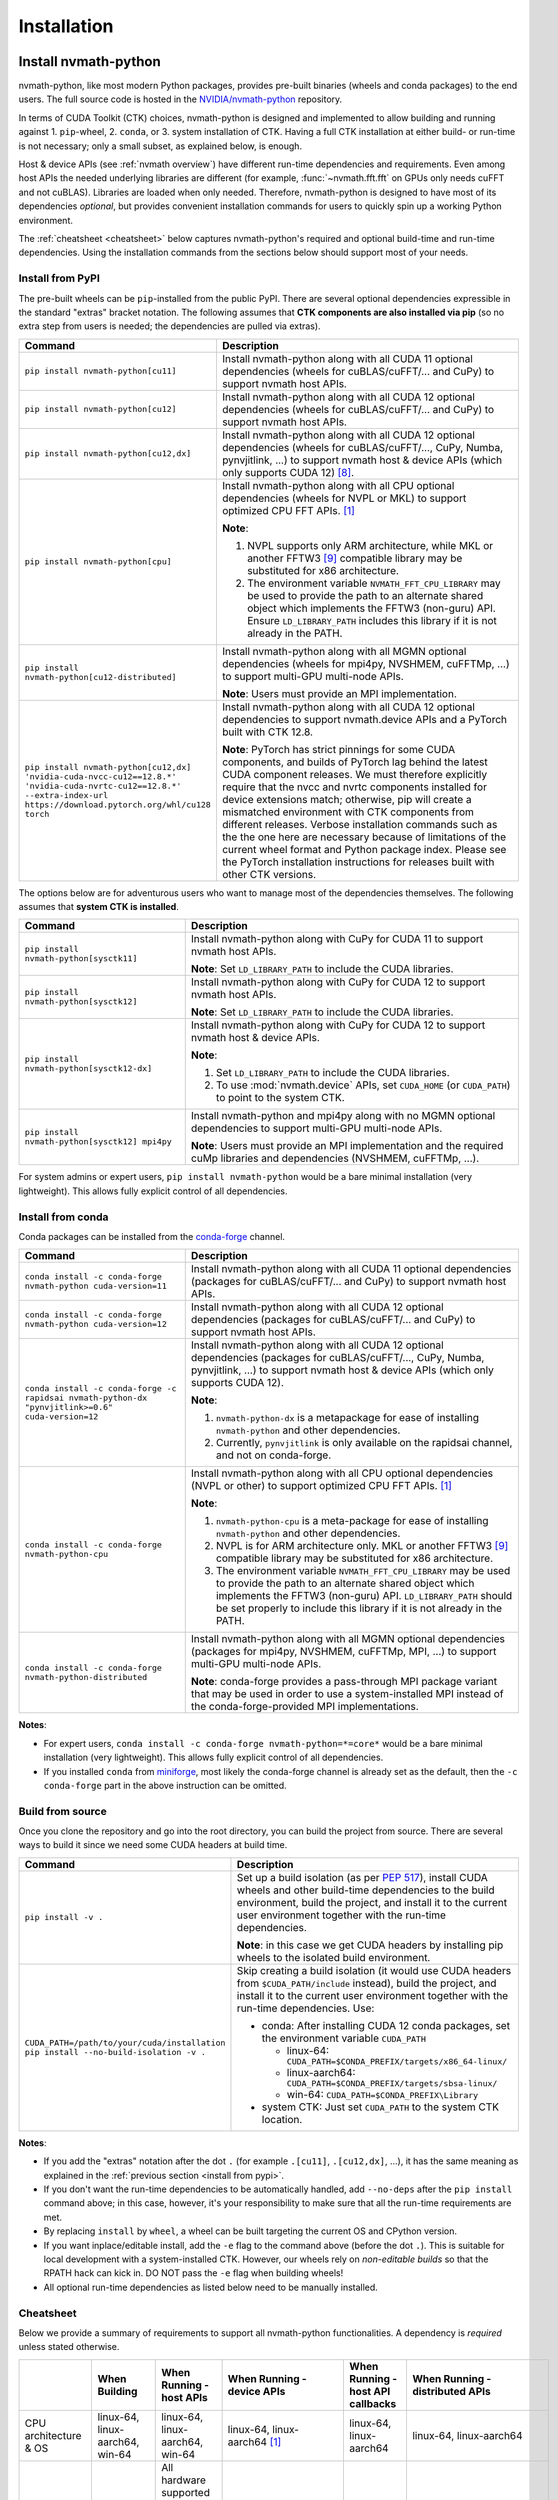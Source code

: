 Installation
***************

Install nvmath-python
=====================

nvmath-python, like most modern Python packages, provides pre-built binaries (wheels and
conda packages) to the end users. The full source code is hosted in the
`NVIDIA/nvmath-python <https://github.com/NVIDIA/nvmath-python>`_ repository.

In terms of CUDA Toolkit (CTK) choices, nvmath-python is designed and implemented to allow
building and running against 1. ``pip``-wheel, 2. ``conda``, or 3. system installation of
CTK. Having a full CTK installation at either build- or run-time is not necessary; only a
small subset, as explained below, is enough.

Host & device APIs (see :ref:`nvmath overview`) have different run-time dependencies and
requirements. Even among host APIs the needed underlying libraries are different (for
example, :func:`~nvmath.fft.fft` on GPUs only needs cuFFT and not cuBLAS). Libraries are
loaded when only needed. Therefore, nvmath-python is designed to have most of its
dependencies *optional*, but provides convenient installation commands for users to quickly
spin up a working Python environment.

The :ref:`cheatsheet <cheatsheet>` below captures nvmath-python's required and optional
build-time and run-time dependencies. Using the installation commands from the sections
below should support most of your needs.


.. _install from pypi:

Install from PyPI
-----------------

The pre-built wheels can be ``pip``-installed from the public PyPI. There are several
optional dependencies expressible in the standard "extras" bracket notation. The following
assumes that **CTK components are also installed via pip** (so no extra step from users is
needed; the dependencies are pulled via extras).

.. list-table::
   :widths: 25 50
   :header-rows: 1

   * - Command
     - Description
   * - ``pip install nvmath-python[cu11]``
     - Install nvmath-python along with all CUDA 11 optional
       dependencies (wheels for cuBLAS/cuFFT/... and CuPy) to support
       nvmath host APIs.
   * - ``pip install nvmath-python[cu12]``
     - Install nvmath-python along with all CUDA 12 optional
       dependencies (wheels for cuBLAS/cuFFT/... and CuPy) to support
       nvmath host APIs.
   * - ``pip install nvmath-python[cu12,dx]``
     - Install nvmath-python along with all CUDA 12 optional
       dependencies (wheels for cuBLAS/cuFFT/..., CuPy, Numba,
       pynvjitlink, ...) to support nvmath host & device APIs (which
       only supports CUDA 12) [8]_.
   * - ``pip install nvmath-python[cpu]``
     - Install nvmath-python along with all CPU optional dependencies
       (wheels for NVPL or MKL) to support optimized CPU FFT APIs. [1]_

       **Note**:

       1. NVPL supports only ARM architecture, while MKL or another FFTW3 [9]_
          compatible library may be substituted for x86 architecture.
       2. The environment variable ``NVMATH_FFT_CPU_LIBRARY`` may be used to
          provide the path to an alternate shared object which implements the
          FFTW3 (non-guru) API. Ensure ``LD_LIBRARY_PATH`` includes this
          library if it is not already in the PATH.

   * - ``pip install nvmath-python[cu12-distributed]``
     - Install nvmath-python along with all MGMN optional dependencies (wheels for mpi4py,
       NVSHMEM, cuFFTMp, ...) to support multi-GPU multi-node APIs.

       **Note**: Users must provide an MPI implementation.

   * - ``pip install nvmath-python[cu12,dx] 'nvidia-cuda-nvcc-cu12==12.8.*' 'nvidia-cuda-nvrtc-cu12==12.8.*' --extra-index-url https://download.pytorch.org/whl/cu128 torch``
     - Install nvmath-python along with all CUDA 12 optional dependencies to support
       nvmath.device APIs and a PyTorch built with CTK 12.8.

       **Note**: PyTorch has strict pinnings for some CUDA components, and builds of PyTorch
       lag behind the latest CUDA component releases. We must therefore explicitly require
       that the nvcc and nvrtc components installed for device extensions match; otherwise,
       pip will create a mismatched environment with CTK components from different releases.
       Verbose installation commands such as the the one here are necessary because of
       limitations of the current wheel format and Python package index. Please see the
       PyTorch installation instructions for releases built with other CTK versions.

The options below are for adventurous users who want to manage most of the dependencies
themselves. The following assumes that **system CTK is installed**.

.. list-table::
   :widths: 25 50
   :header-rows: 1

   * - Command
     - Description
   * - ``pip install nvmath-python[sysctk11]``
     - Install nvmath-python along with CuPy for CUDA 11 to support
       nvmath host APIs.

       **Note**: Set ``LD_LIBRARY_PATH`` to include the CUDA libraries.

   * - ``pip install nvmath-python[sysctk12]``
     - Install nvmath-python along with CuPy for CUDA 12 to support
       nvmath host APIs.

       **Note**: Set ``LD_LIBRARY_PATH`` to include the CUDA libraries.

   * - ``pip install nvmath-python[sysctk12-dx]``
     - Install nvmath-python along with CuPy for CUDA 12 to support
       nvmath host & device APIs.

       **Note**:

       1. Set ``LD_LIBRARY_PATH`` to include the CUDA libraries.
       2. To use :mod:`nvmath.device` APIs, set ``CUDA_HOME`` (or ``CUDA_PATH``)
          to point to the system CTK.

   * - ``pip install nvmath-python[sysctk12] mpi4py``
     - Install nvmath-python and mpi4py along with no MGMN optional dependencies to support
       multi-GPU multi-node APIs.

       **Note**: Users must provide an MPI implementation and the required cuMp libraries
       and dependencies (NVSHMEM, cuFFTMp, ...).

For system admins or expert users, ``pip install nvmath-python`` would be a bare minimal
installation (very lightweight). This allows fully explicit control of all dependencies.


Install from conda
------------------

Conda packages can be installed from the `conda-forge <https://conda-forge.org>`_ channel.

.. list-table::
   :widths: 25 50
   :header-rows: 1

   * - Command
     - Description
   * - ``conda install -c conda-forge nvmath-python cuda-version=11``
     - Install nvmath-python along with all CUDA 11 optional
       dependencies (packages for cuBLAS/cuFFT/... and CuPy) to support
       nvmath host APIs.
   * - ``conda install -c conda-forge nvmath-python cuda-version=12``
     - Install nvmath-python along with all CUDA 12 optional
       dependencies (packages for cuBLAS/cuFFT/... and CuPy) to support
       nvmath host APIs.
   * - ``conda install -c conda-forge -c rapidsai nvmath-python-dx "pynvjitlink>=0.6"
       cuda-version=12``
     - Install nvmath-python along with all CUDA 12 optional
       dependencies (packages for cuBLAS/cuFFT/..., CuPy, Numba,
       pynvjitlink, ...) to support nvmath host & device APIs (which
       only supports CUDA 12).

       **Note**:

       1. ``nvmath-python-dx`` is a metapackage for ease of installing
          ``nvmath-python`` and other dependencies.
       2. Currently, ``pynvjitlink`` is only available on the rapidsai channel,
          and not on conda-forge.
   * - ``conda install -c conda-forge nvmath-python-cpu``
     - Install nvmath-python along with all CPU optional dependencies
       (NVPL or other) to support optimized CPU FFT APIs. [1]_

       **Note**:

       1. ``nvmath-python-cpu`` is a meta-package for ease of installing
          ``nvmath-python`` and other dependencies.
       2. NVPL is for ARM architecture only. MKL or another FFTW3 [9]_ compatible
          library may be substituted for x86 architecture.
       3. The environment variable ``NVMATH_FFT_CPU_LIBRARY`` may be used to
          provide the path to an alternate shared object which implements the
          FFTW3 (non-guru) API. ``LD_LIBRARY_PATH`` should be set properly to
          include this library if it is not already in the PATH.

   * - ``conda install -c conda-forge nvmath-python-distributed``
     - Install nvmath-python along with all MGMN optional dependencies (packages for mpi4py,
       NVSHMEM, cuFFTMp, MPI, ...) to support multi-GPU multi-node APIs.

       **Note**: conda-forge provides a pass-through MPI package variant that may be used in
       order to use a system-installed MPI instead of the conda-forge-provided MPI
       implementations.

**Notes**:

- For expert users, ``conda install -c conda-forge nvmath-python=*=core*`` would be a bare
  minimal installation (very lightweight). This allows fully explicit control of all
  dependencies.
- If you installed ``conda`` from `miniforge <https://github.com/conda-forge/miniforge>`_,
  most likely the conda-forge channel is already set as the default, then the ``-c
  conda-forge`` part in the above instruction can be omitted.


Build from source
-----------------

Once you clone the repository and go into the root directory, you can build the project from
source. There are several ways to build it since we need some CUDA headers at build time.

.. list-table::
   :widths: 25 50
   :header-rows: 1

   * - Command
     - Description
   * - ``pip install -v .``
     - Set up a build isolation (as per `PEP 517 <https://peps.python.org/pep-0517/>`_),
       install CUDA wheels and other build-time dependencies to the
       build environment, build the project, and install it to the
       current user environment together with the run-time
       dependencies.

       **Note**: in this case we get CUDA headers by installing pip wheels to the isolated
       build environment.
   * - ``CUDA_PATH=/path/to/your/cuda/installation pip install --no-build-isolation -v .``
     - Skip creating a build isolation (it would use CUDA headers from
       ``$CUDA_PATH/include`` instead), build the project, and install it to the current
       user environment together with the run-time dependencies. Use:

       - conda: After installing CUDA 12 conda packages, set the environment variable
         ``CUDA_PATH``

         * linux-64: ``CUDA_PATH=$CONDA_PREFIX/targets/x86_64-linux/``
         * linux-aarch64: ``CUDA_PATH=$CONDA_PREFIX/targets/sbsa-linux/``
         * win-64: ``CUDA_PATH=$CONDA_PREFIX\Library``

       - system CTK: Just set ``CUDA_PATH`` to the system CTK location.

**Notes**:

- If you add the "extras" notation after the dot ``.`` (for example ``.[cu11]``,
  ``.[cu12,dx]``, ...), it has the same meaning as explained in the :ref:`previous section
  <install from pypi>`.
- If you don't want the run-time dependencies to be automatically handled, add ``--no-deps``
  after the ``pip install`` command above; in this case, however, it's your responsibility
  to make sure that all the run-time requirements are met.
- By replacing ``install`` by ``wheel``, a wheel can be built targeting the current OS and
  CPython version.
- If you want inplace/editable install, add the ``-e`` flag to the command above (before the
  dot ``.``). This is suitable for local development with a system-installed CTK. However,
  our wheels rely on *non-editable builds* so that the RPATH hack can kick in. DO NOT pass
  the ``-e`` flag when building wheels!
- All optional run-time dependencies as listed below need to be manually installed.


.. _cheatsheet:

Cheatsheet
----------

Below we provide a summary of requirements to support all nvmath-python functionalities. A
dependency is *required* unless stated otherwise.

.. list-table::
   :widths: 25 25 25 25 25 25
   :header-rows: 1

   * -
     - When Building
     - When Running - host APIs
     - When Running - device APIs
     - When Running - host API callbacks
     - When Running - distributed APIs
   * - CPU architecture & OS
     - linux-64, linux-aarch64, win-64
     - linux-64, linux-aarch64, win-64
     - linux-64, linux-aarch64 [1]_
     - linux-64, linux-aarch64
     - linux-64, linux-aarch64
   * - GPU hardware
     -
     - | All hardware supported by the underlying CUDA Toolkit [5]_
       |
       | *Optional*: needed if the execution space is GPU.
     - Compute Capability 7.0+ (Volta and above)
     - Compute Capability 7.0+ (Volta and above)
     - `Data Center GPU <https://developer.nvidia.com/cuda-gpus>`_
       with Compute Capability 7.0+ (Volta and above).
       GPU connectivity: :cufftmp_hw:`requirements`
   * - CUDA driver [2]_
     -
     - | 450.80.02+ (Linux) / 450.39+ (Windows) with CUDA >=11.2
       |
       | 525.60.13+ (Linux) / 527.41+ (Windows) with CUDA >=12.0
       |
       | *Optional*: needed if the execution space is GPU or for loading any CUDA library.
     - 525.60.13+ (Linux) with CUDA 12.x
     - 525.60.13+ (Linux) with CUDA 12.x
     - 525.60.13+ (Linux) with CUDA 12.x
   * - Python
     - 3.10-3.12
     - 3.10-3.12
     - 3.10-3.12
     - 3.10-3.12
     - 3.10-3.12
   * - pip
     - 22.3.1+
     -
     -
     -
     -
   * - setuptools
     - >=70.0.0
     -
     -
     -
     -
   * - wheel
     - >=0.34.0
     -
     -
     -
     -
   * - Cython
     - >=0.29.22,<3
     -
     -
     -
     -
   * - CUDA
     - | CUDA >=11.2
       | (only need headers from NVCC & CUDART [6]_)
     - | CUDA >=11.2
       |
       | *Optional*: depending on the math operations in use
     - | CUDA >=12.0,!=12.4.*,!=12.5.0 [7]_
       | (NVRTC, NVVM, CCCL [8]_, CUDART)
     - CUDA 12.x
     - CUDA 12.x
   * - NumPy
     -
     - >=1.24
     - >=1.24
     - >=1.24
     - >=1.24
   * - | CuPy
       | (see `CuPy installation guide <https://docs.cupy.dev/en/stable/install.html>`_)
     -
     - >=10.0.0 [4]_
     -
     - >=10.0.0 [4]_
     - >=10.0.0 [4]_
   * - | PyTorch
       | (see `PyTorch installation guide <https://pytorch.org/get-started/locally/>`_)
     -
     - >=1.10 (optional) [10]_
     -
     - >=1.10 (optional)
     - >=1.10 (optional)
   * - libmathdx (cuBLASDx, cuFFTDx, ...)
     -
     -
     - 0.2.*
     -
     -
   * - numba-cuda
     -
     -
     - >=0.11.0
     - >=0.11.0
     -
   * - Numba
     -
     -
     - >=0.59.1
     - >=0.59.1
     -
   * - pynvjitlink
     -
     -
     - >=0.6
     -
     -
   * - Math Kernel Library (MKL)
     -
     - >=2024 (optional)
     -
     -
     -
   * - NVIDIA Performance Libraries (NVPL)
     -
     - 24.7 (optional)
     -
     -
     -


Test Configuration
------------------

nvmath-python is tested in the following environments:

.. TODO:
   Update me

.. list-table::
   :widths: 50 50

   * - CUDA
     - 11.x (latest), 12.0, 12.8
   * - Driver
     - R520, R525, R570
   * - GPU model
     - H100, B200, RTX 4090, CG1 (Grace-Hopper)
   * - Python
     - 3.10, 3.11, 3.12
   * - CPU architecture
     - x86_64, aarch64
   * - Operating system
     - Ubuntu 22.04, Ubuntu 20.04, RHEL 9, Windows 11


Run nvmath-python
=================

As mentioned earlier, nvmath-python can be run with all methods of CUDA installation,
including wheels, conda packages, and system CTK. As a result, there is detection logic to
discover shared libraries (for host APIs) and headers (for device APIs to do JIT
compilation).

Shared libraries
----------------

- pip wheels: Will be auto-discovered if installed
- conda packages: Will be auto-discovered if installed, after wheel
- system CTK: On Linux, the users needs to ensure the shared libraries are discoverable by
  the dynamic linker, say by setting ``LD_LIBRARY_PATH`` or updating system search paths to
  include the DSO locations.


Headers 
-------

This includes libraries such as CCCL and MathDx.

- pip wheels: Will be auto-discovered if installed
- conda packages: Will be auto-discovered if installed, after wheel
- system CTK: Need to set ``CUDA_HOME`` (or ``CUDA_PATH``) and ``MATHDX_HOME`` (for MathDx
  headers)


Host APIs
---------

This terminology is explained in the :ref:`host api section`.

Examples
........

See the ``examples`` directory in the repo. Currently we have:

- ``examples/fft``
- ``examples/linalg``


Tests
.....

The ``requirements/pip/tests.txt`` file lists dependencies required for ``pip``-controlled
environments to run tests. These requirements are installed via the main
``requirements/pip-dev-<name>.txt`` files.


Running functionality tests
~~~~~~~~~~~~~~~~~~~~~~~~~~~

.. code-block::

   pytest tests/example_tests tests/nvmath_tests/fft tests/nvmath_tests/linalg

Running performance tests
~~~~~~~~~~~~~~~~~~~~~~~~~

This will currently run two tests for fft and one test for linalg:

.. code-block::

   pytest -v -s -k 'perf' tests/nvmath_tests/fft/ 
   pytest -v -s -k 'perf' tests/nvmath_tests/linalg/ 


Device APIs
-----------

This terminlogy is explained in the :ref:`device api section`.

Examples
........

See the ``examples/device`` directory in the repo.


Tests
.....

Running functionality tests
~~~~~~~~~~~~~~~~~~~~~~~~~~~

.. code-block::

   pytest tests/nvmath_tests/device examples/device


Running performance tests
~~~~~~~~~~~~~~~~~~~~~~~~~

.. code-block::

   pytest -v -s -k 'perf' tests/nvmath_tests/device/


Troubleshooting
===============

For ``pip``-users, there are known limitations (many of which are nicely captured in the
`pypackaging community project <https://pypackaging-native.github.io>`_) in Python packaging
tools. For a complex library such as nvmath-python that interacts with many native
libraries, there are user-visible caveats.

1. Be sure that there are no packages with both ``-cu11`` (for CUDA 11) and ``-cu12`` (for
   CUDA 12) suffices coexisting in your Python environment. For example, this is a corrupted
   environment:

   .. code-block:: bash

      $ pip list
      Package            Version
      ------------------ ---------
      nvidia-cublas-cu11 11.11.3.6
      nvidia-cublas-cu12 12.5.2.13
      pip                24.0
      setuptools         70.0.0
      wheel              0.43.0

   Sometimes such conflicts could come from a dependency of the libraries that you use, so
   pay extra attention to what's installed.
2. ``pip`` does not attempt to check if the installed packages can actually be run against
   the installed GPU driver (CUDA GPU driver cannot be installed by ``pip``), so make sure
   your GPU driver is new enough to support the installed ``-cuXX`` packages [2]_. The
   driver version can be checked by executing ``nvidia-smi`` and inspecting the ``Driver
   Version`` field on the output table.
3. CuPy installed from ``pip`` currently (as of v13.3.0) only supports conda and system CTK,
   and not ``pip``-installed CUDA wheels. nvmath-python can help CuPy use the CUDA libraries
   installed to ``site-packages`` (where wheels are installed to) if ``nvmath`` is imported.
   From beta 2 (v0.2.0) onwards the libraries are "soft-loaded" (no error is raised if a
   library is not installed) when ``import nvmath`` happens. This behavior may change in a
   future release.
4. Numba installed from ``pip`` currently (as of v0.60.0) only supports conda and system
   CTK, and not ``pip``-installed CUDA wheels. nvmath-python can also help Numba use the
   CUDA compilers installed to ``site-packages`` if ``nvmath`` is imported. Same as above,
   this behavior may change in a future release.
5. PyTorch installed from ``pip`` pins some CUDA wheels packages to version v12.6 (or v12.8
   depending on the installation method). However, nvmath-python does not pin CUDA wheels
   packages, so they will float up the latest version. This can cause a mismatch between
   compiler components when using the ``dx`` extra. In this case, it's recommended to
   manually constrain ``cuda-cccl``, ``cuda-nvcc``, ``cuda-nvrtc``, and ``cuda-runtime``
   packages to match the variant of PyTorch installed.

In general, mixing-and-matching CTK packages from ``pip``, ``conda``, and the system is
possible but can be very fragile, so it's important to understand what you're doing. The
nvmath-python internals are designed to work with everything installed either via ``pip``,
``conda``, or local system (system CTK, including `tarball extractions
<https://docs.nvidia.com/cuda/cuda-installation-guide-linux/index.html
#tarball-and-zip-archive-deliverables>`_, are the fallback solution in the detection logic),
but mix-n-match makes the detection logic impossible to get right.

To help you perform an integrity check, the rule of thumb is that every single package
should only come from one place (either ``pip``, or ``conda``, or local system). For
example, if both ``nvidia-cufft-cu11`` (which is from ``pip``) and ``libcufft`` (from
``conda``) appear in the output of ``conda list``, something is almost certainly wrong.
Below is the package name mapping between ``pip`` and ``conda``, with ``XX={11,12}``
denoting CUDA's major version:

.. list-table::
   :widths: 50 50 50
   :header-rows: 1

   * - pip
     - conda (``cuda-version>=12``)
     - conda (``cuda-version<12``)
   * - ``nvidia-cuda-nvcc-cuXX``
     - ``cuda-nvcc``
     - n/a
   * - ``nvidia-cuda-nvrtc-cuXX``
     - ``cuda-nvrtc``
     - ``cudatoolkit``
   * - ``nvidia-cuda-runtime-cuXX``
     - ``cuda-cudart-dev``
     - ``cudatoolkit``
   * - ``nvidia-cuda-cccl-cuXX``
     - ``cuda-cccl``
     - n/a
   * - ``pynvjitlink-cuXX``
     - ``pynvjitlink``
     - n/a
   * - ``nvidia-cublas-cuXX``
     - ``libcublas``
     - ``cudatoolkit``
   * - ``nvidia-cusolver-cuXX``
     - ``libcusolver``
     - ``cudatoolkit``
   * - ``nvidia-cusparse-cuXX``
     - ``libcusparse``
     - ``cudatoolkit``
   * - ``nvidia-cufft-cuXX``
     - ``libcufft``
     - ``cudatoolkit``
   * - ``nvidia-curand-cuXX``
     - ``libcurand``
     - ``cudatoolkit``

Note that system packages (by design) do not show up in the output of ``conda list`` or
``pip list``. Linux users should check the installation list from your distro package
manager (``apt``, ``yum``, ``dnf``, ...). See also the `Linux Package Manager Installation
Guide <https://docs.nvidia.com/cuda/cuda-installation-guide-linux/index.html
#package-manager-installation>`_ for additional information.

For more information with regard to the new CUDA 12+ package layout on conda-forge, see the
`CUDA recipe README <https://github.com/conda-forge/cuda-feedstock/tree/main/recipe>`_.


.. rubric:: Footnotes

.. [1] Windows support will be added in a future release.
.. [2] nvmath-python relies on `CUDA minor version compatibility
    <https://docs.nvidia.com/deploy/cuda-compatibility/index.html
    #minor-version-compatibility>`_.
.. [4] As of beta 4.0 (v0.4.0), CuPy is a required run-time dependency except for CPU-only
    execution. In a future release it will be turned into an optional run-time dependency.
.. [5] For example, Hopper GPUs are supported starting CUDA 11.8, so they would not work
    with libraries from CUDA 11.7 or below.
.. [6] While we need some CUDA headers at build time, there is no limitation in the CUDA
    version seen at build time.
.. [7] These versions are not supported due to a known compiler bug; the ``[dx]`` extras
    already takes care of this.
.. [8] If CCCL is installed via ``pip`` manually it needs to be constrained with
    ``"nvidia-cuda-cccl-cu12>=12.4.127"`` due to a packaging issue; the ``[dx]`` extras
    already takes care of this.
.. [9] The library must ship FFTW3 symbols for single and double precision transforms in a
    single ``so`` file.
.. [10] To use ``matmul`` with FP8 or MXFP8 you need PyTorch version built with CUDA 12.8
    (``>=2.7.0`` or nightly version)
